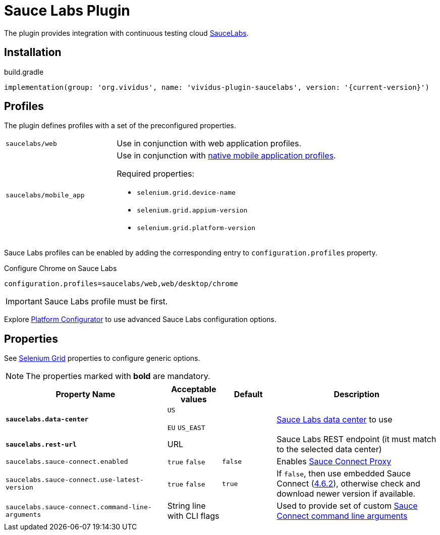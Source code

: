 = Sauce Labs Plugin

The plugin provides integration with continuous testing cloud https://saucelabs.com/[SauceLabs].

== Installation

.build.gradle
[source,gradle,subs="attributes+"]
----
implementation(group: 'org.vividus', name: 'vividus-plugin-saucelabs', version: '{current-version}')
----

== Profiles

The plugin defines profiles with a set of the preconfigured properties.

[cols="1,2"]
|===

|`saucelabs/web`
|Use in conjunction with web application profiles.

|`saucelabs/mobile_app`
a|Use in conjunction with xref:plugins:plugin-mobile-app.adoc#_profiles[native mobile application profiles].

Required properties:

* `selenium.grid.device-name`
* `selenium.grid.appium-version`
* `selenium.grid.platform-version`
|===

Sauce Labs profiles can be enabled by adding the corresponding entry to `configuration.profiles` property.

.Configure Chrome on Sauce Labs
[source,properties,subs="attributes+"]
----
configuration.profiles=saucelabs/web,web/desktop/chrome
----

[IMPORTANT]
Sauce Labs profile must be first.

Explore https://wiki.saucelabs.com/display/DOCS/Platform+Configurator#/[Platform Configurator] to use advanced Sauce Labs configuration options.

== Properties

See xref:tests-development:tests-configuration.adoc#_selenium_grid[Selenium Grid] properties to configure generic options.

NOTE: The properties marked with *bold* are mandatory.

[cols="3,1,1,3", options="header"]
|===
|Property Name
|Acceptable values
|Default
|Description

|[subs=+quotes]`*saucelabs.data-center*`
a|`US`

`EU`
`US_EAST`
|
|https://wiki.saucelabs.com/display/DOCS/Data+Center+Endpoints[Sauce Labs data center] to use

|[subs=+quotes]`*saucelabs.rest-url*`
a|URL
|
|Sauce Labs REST endpoint (it must match to the selected data center)

|`saucelabs.sauce-connect.enabled`
a|`true`
`false`
|`false`
|Enables https://wiki.saucelabs.com/display/DOCS/Sauce+Connect+Proxy[Sauce Connect Proxy]

|`saucelabs.sauce-connect.use-latest-version`
a|`true`
`false`
|`true`
|If `false`, then use embedded Sauce Connect (https://wiki.saucelabs.com/display/DOCS/Sauce+Connect+Proxy+Version+4.6.2[4.6.2]), otherwise check and download newer version if available.

|`saucelabs.sauce-connect.command-line-arguments`
|String line with CLI flags
|
|Used to provide set of custom https://wiki.saucelabs.com/display/DOCS/Sauce+Connect+Proxy+Command-Line+Quick+Reference+Guide[Sauce Connect command line arguments]

|===
